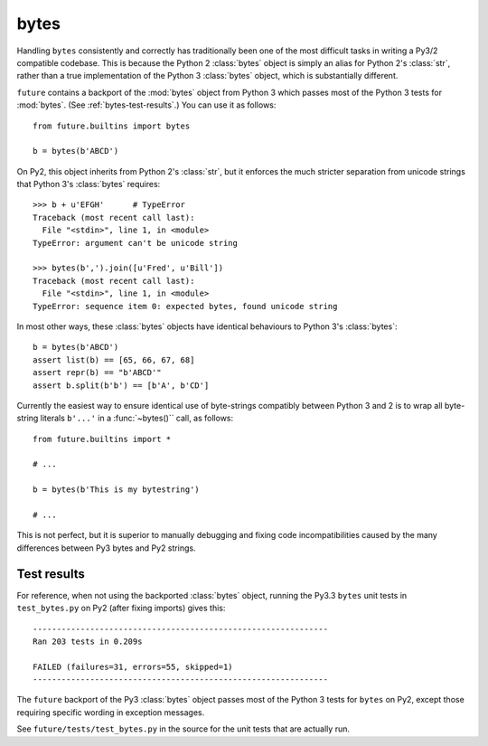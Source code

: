 .. _bytes-object:

bytes
-----

Handling ``bytes`` consistently and correctly has traditionally been one
of the most difficult tasks in writing a Py3/2 compatible codebase. This
is because the Python 2 :class:`bytes` object is simply an alias for
Python 2's :class:`str`, rather than a true implementation of the Python
3 :class:`bytes` object, which is substantially different.

``future`` contains a backport of the :mod:`bytes` object from Python 3
which passes most of the Python 3 tests for :mod:`bytes`. (See
:ref:`bytes-test-results`.) You can use it as follows::

    from future.builtins import bytes
    
    b = bytes(b'ABCD')

On Py2, this object inherits from Python 2's :class:`str`, but it
enforces the much stricter separation from unicode strings that Python
3's :class:`bytes` requires::

    >>> b + u'EFGH'      # TypeError
    Traceback (most recent call last):
      File "<stdin>", line 1, in <module>
    TypeError: argument can't be unicode string
    
    >>> bytes(b',').join([u'Fred', u'Bill'])
    Traceback (most recent call last):
      File "<stdin>", line 1, in <module>
    TypeError: sequence item 0: expected bytes, found unicode string

In most other ways, these :class:`bytes` objects have identical
behaviours to Python 3's :class:`bytes`::

    b = bytes(b'ABCD')
    assert list(b) == [65, 66, 67, 68]
    assert repr(b) == "b'ABCD'"
    assert b.split(b'b') == [b'A', b'CD']

Currently the easiest way to ensure identical use of byte-strings
compatibly between Python 3 and 2 is to wrap all byte-string literals
``b'...'`` in a :func:`~bytes()`` call, as follows::
    
    from future.builtins import *
    
    # ...

    b = bytes(b'This is my bytestring')

    # ...

This is not perfect, but it is superior to manually debugging and fixing
code incompatibilities caused by the many differences between Py3 bytes
and Py2 strings.


.. _bytes-test-results:

Test results
~~~~~~~~~~~~

For reference, when not using the backported :class:`bytes` object,
running the Py3.3 ``bytes`` unit tests in ``test_bytes.py`` on Py2 (after
fixing imports) gives this::

    --------------------------------------------------------------
    Ran 203 tests in 0.209s
    
    FAILED (failures=31, errors=55, skipped=1)
    --------------------------------------------------------------

The ``future`` backport of the Py3 :class:`bytes` object passes most of
the Python 3 tests for ``bytes`` on Py2, except those requiring specific
wording in exception messages.

See ``future/tests/test_bytes.py`` in the source for the unit tests that
are actually run.

